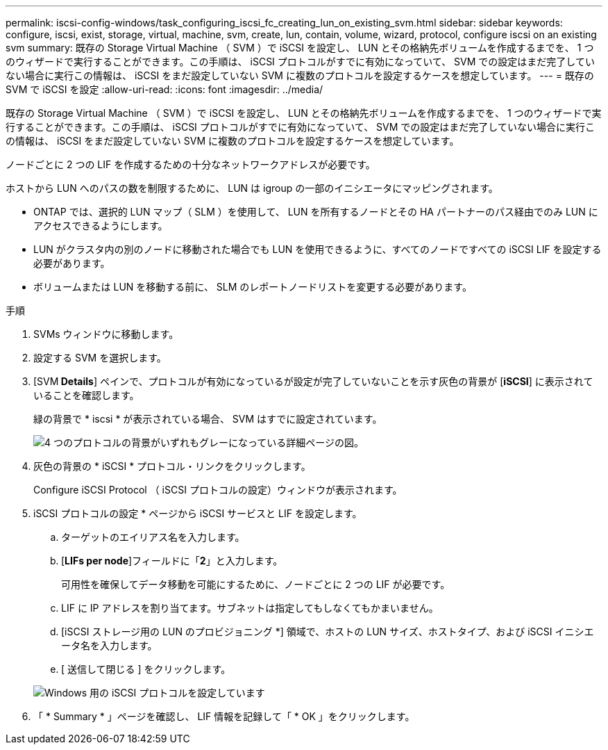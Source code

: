 ---
permalink: iscsi-config-windows/task_configuring_iscsi_fc_creating_lun_on_existing_svm.html 
sidebar: sidebar 
keywords: configure, iscsi, exist, storage, virtual, machine, svm, create, lun, contain, volume, wizard, protocol, configure iscsi on an existing svm 
summary: 既存の Storage Virtual Machine （ SVM ）で iSCSI を設定し、 LUN とその格納先ボリュームを作成するまでを、 1 つのウィザードで実行することができます。この手順は、 iSCSI プロトコルがすでに有効になっていて、 SVM での設定はまだ完了していない場合に実行この情報は、 iSCSI をまだ設定していない SVM に複数のプロトコルを設定するケースを想定しています。 
---
= 既存の SVM で iSCSI を設定
:allow-uri-read: 
:icons: font
:imagesdir: ../media/


[role="lead"]
既存の Storage Virtual Machine （ SVM ）で iSCSI を設定し、 LUN とその格納先ボリュームを作成するまでを、 1 つのウィザードで実行することができます。この手順は、 iSCSI プロトコルがすでに有効になっていて、 SVM での設定はまだ完了していない場合に実行この情報は、 iSCSI をまだ設定していない SVM に複数のプロトコルを設定するケースを想定しています。

ノードごとに 2 つの LIF を作成するための十分なネットワークアドレスが必要です。

ホストから LUN へのパスの数を制限するために、 LUN は igroup の一部のイニシエータにマッピングされます。

* ONTAP では、選択的 LUN マップ（ SLM ）を使用して、 LUN を所有するノードとその HA パートナーのパス経由でのみ LUN にアクセスできるようにします。
* LUN がクラスタ内の別のノードに移動された場合でも LUN を使用できるように、すべてのノードですべての iSCSI LIF を設定する必要があります。
* ボリュームまたは LUN を移動する前に、 SLM のレポートノードリストを変更する必要があります。


.手順
. SVMs ウィンドウに移動します。
. 設定する SVM を選択します。
. [SVM** Details**] ペインで、プロトコルが有効になっているが設定が完了していないことを示す灰色の背景が [*iSCSI*] に表示されていることを確認します。
+
緑の背景で * iscsi * が表示されている場合、 SVM はすでに設定されています。

+
image::../media/existing_svm_protocols_iscsi_windows.gif[4 つのプロトコルの背景がいずれもグレーになっている詳細ページの図。]

. 灰色の背景の * iSCSI * プロトコル・リンクをクリックします。
+
Configure iSCSI Protocol （ iSCSI プロトコルの設定）ウィンドウが表示されます。

. iSCSI プロトコルの設定 * ページから iSCSI サービスと LIF を設定します。
+
.. ターゲットのエイリアス名を入力します。
.. [*LIFs per node*]フィールドに「*2*」と入力します。
+
可用性を確保してデータ移動を可能にするために、ノードごとに 2 つの LIF が必要です。

.. LIF に IP アドレスを割り当てます。サブネットは指定してもしなくてもかまいません。
.. [iSCSI ストレージ用の LUN のプロビジョニング *] 領域で、ホストの LUN サイズ、ホストタイプ、および iSCSI イニシエータ名を入力します。
.. [ 送信して閉じる ] をクリックします。


+
image::../media/sm_wizard_iscsi_details_windows.gif[Windows 用の iSCSI プロトコルを設定しています]

. 「 * Summary * 」ページを確認し、 LIF 情報を記録して「 * OK 」をクリックします。

